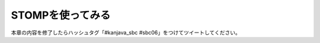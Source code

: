 STOMPを使ってみる
********************************************************************************

本章の内容を修了したらハッシュタグ「#kanjava_sbc #sbc06」をつけてツイートしてください。